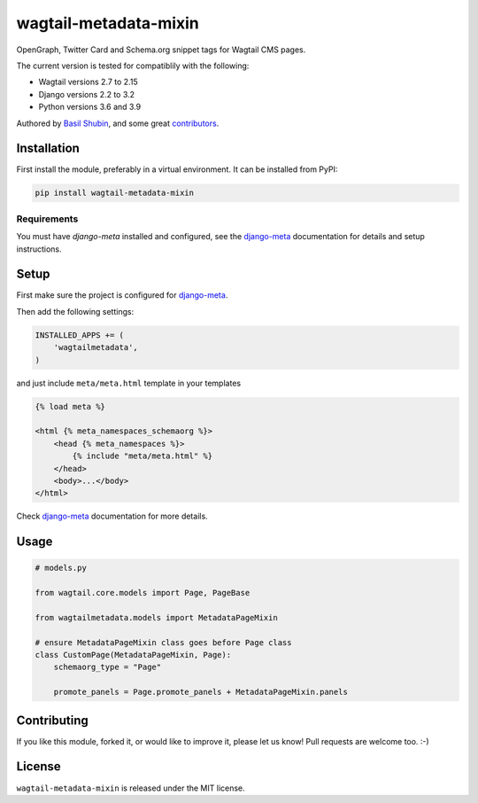 wagtail-metadata-mixin
======================

.. image:: https://img.shields.io/pypi/v/wagtail-metadata-mixin.svg
    :target: https://pypi.python.org/pypi/wagtail-metadata-mixin/

.. image:: https://img.shields.io/pypi/dm/wagtail-metadata-mixin.svg
    :target: https://pypi.python.org/pypi/wagtail-metadata-mixin/

.. image:: https://img.shields.io/github/license/bashu/wagtail-metadata-mixin.svg
    :target: https://pypi.python.org/pypi/wagtail-metadata-mixin/

.. image:: https://img.shields.io/travis/bashu/wagtail-metadata-mixin.svg
    :target: https://travis-ci.com/github/bashu/wagtail-metadata-mixin/

OpenGraph, Twitter Card and Schema.org snippet tags for Wagtail CMS pages.

The current version is tested for compatiblily with the following:

- Wagtail versions 2.7 to 2.15
- Django versions 2.2 to 3.2
- Python versions 3.6 and 3.9

Authored by `Basil Shubin <https://github.com/bashu>`_,  and some great
`contributors <https://github.com/bashu/wagtail-metadata-mixin/contributors>`_.

Installation
------------

First install the module, preferably in a virtual environment. It can be installed from PyPI:

.. code-block:: shell

    pip install wagtail-metadata-mixin

Requirements
~~~~~~~~~~~~

You must have *django-meta* installed and configured, see the
django-meta_ documentation for details and setup instructions.

Setup
-----

First make sure the project is configured for django-meta_.

Then add the following settings:

.. code-block:: python

    INSTALLED_APPS += (
        'wagtailmetadata',
    )

and just include ``meta/meta.html`` template in your templates

.. code-block:: html+django

    {% load meta %}

    <html {% meta_namespaces_schemaorg %}>
        <head {% meta_namespaces %}>
            {% include "meta/meta.html" %}
        </head>
        <body>...</body>
    </html>

Check django-meta_ documentation for more details.

Usage
-----

.. code-block:: python

    # models.py

    from wagtail.core.models import Page, PageBase

    from wagtailmetadata.models import MetadataPageMixin

    # ensure MetadataPageMixin class goes before Page class
    class CustomPage(MetadataPageMixin, Page):
        schemaorg_type = "Page"

        promote_panels = Page.promote_panels + MetadataPageMixin.panels

Contributing
------------

If you like this module, forked it, or would like to improve it, please let us know!
Pull requests are welcome too. :-)

.. _django-meta: https://github.com/nephila/django-meta/

License
-------

``wagtail-metadata-mixin`` is released under the MIT license.
